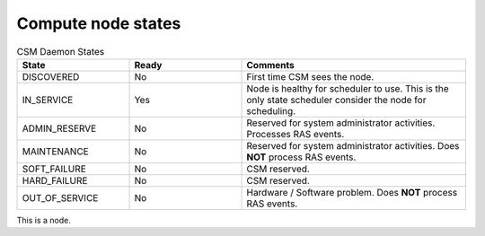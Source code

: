 .. _CSM_USER_GUIDE_Compute_node_states:

Compute node states
===================

.. list-table:: CSM Daemon States
   :widths: 25 25 50
   :header-rows: 1

   * - State
     - Ready
     - Comments
   * - DISCOVERED
     - No
     - First time CSM sees the node.
   * - IN_SERVICE
     - Yes
     - Node is healthy for scheduler to use. This is the only state scheduler consider the node for scheduling.
   * - ADMIN_RESERVE
     - No
     - Reserved for system administrator activities. Processes RAS events.
   * - MAINTENANCE
     - No
     - Reserved for system administrator activities. Does **NOT** process RAS events.
   * - SOFT_FAILURE 
     - No 
     - CSM reserved.
   * - HARD_FAILURE
     - No
     - CSM reserved.
   * - OUT_OF_SERVICE
     - No 
     - Hardware / Software problem. Does **NOT** process RAS events.

This is a node.